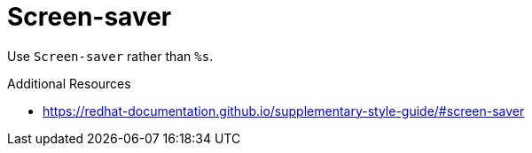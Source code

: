 :navtitle: Screen-saver
:keywords: reference, rule, Screen-saver

= Screen-saver

Use `Screen-saver` rather than `%s`.

.Additional Resources

* link:https://redhat-documentation.github.io/supplementary-style-guide/#screen-saver[]

